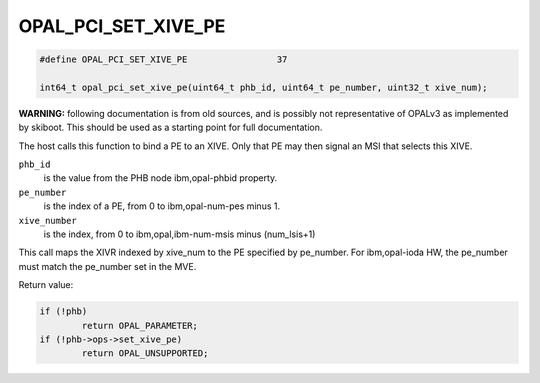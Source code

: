 .. _OPAL_PCI_SET_XIVE_PE:

OPAL_PCI_SET_XIVE_PE
====================

.. code-block:: c

   #define OPAL_PCI_SET_XIVE_PE			37

   int64_t opal_pci_set_xive_pe(uint64_t phb_id, uint64_t pe_number, uint32_t xive_num);

**WARNING:** following documentation is from old sources, and is possibly
not representative of OPALv3 as implemented by skiboot. This should be
used as a starting point for full documentation.

The host calls this function to bind a PE to an XIVE. Only that PE may then
signal an MSI that selects this XIVE.

``phb_id``
  is the value from the PHB node ibm,opal-phbid property.

``pe_number``
  is the index of a PE, from 0 to ibm,opal-num-pes minus 1.

``xive_number``
  is the index, from 0 to ibm,opal,ibm-num-msis minus (num_lsis+1)

This call maps the XIVR indexed by xive_num to the PE specified by
pe_number. For ibm,opal-ioda HW, the pe_number must match the pe_number
set in the MVE.

Return value:

.. code-block:: c

	if (!phb)
		return OPAL_PARAMETER;
	if (!phb->ops->set_xive_pe)
		return OPAL_UNSUPPORTED;
